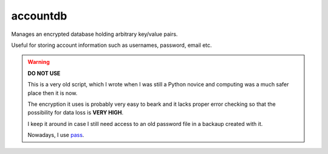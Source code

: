 accountdb
=========

Manages an encrypted database holding arbitrary key/value pairs.

Useful for storing account information such as usernames, password, email etc.


.. warning::
    **DO NOT USE**

    This is a very old script, which I wrote when I was still a Python novice and computing
    was a much safer place then it is now.

    The encryption it uses is probably very easy to beark and it lacks proper error checking
    so that the possibility for data loss is **VERY HIGH**.

    I keep it around in case I still need access to an old password file in a backaup created
    with it.

    Nowadays, I use pass_.


.. _pass: http://www.passwordstore.org/
